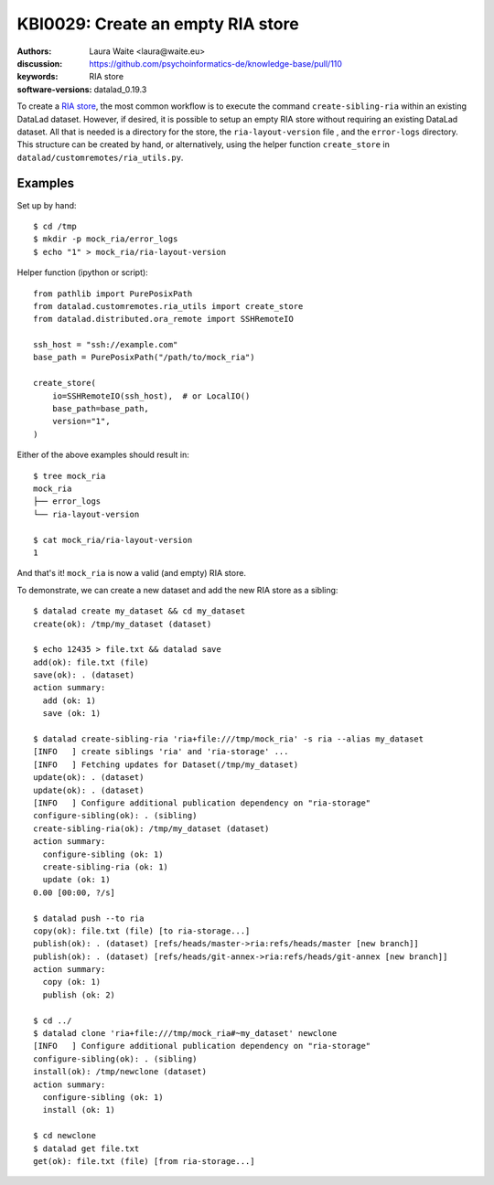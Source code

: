 .. index::
   single: datalad; RIA
.. highlight:: console

KBI0029: Create an empty RIA store
==================================

:authors: Laura Waite <laura@waite.eu>
:discussion: https://github.com/psychoinformatics-de/knowledge-base/pull/110
:keywords: RIA store
:software-versions: datalad_0.19.3

To create a `RIA store`_, the most common workflow is to execute the command
``create-sibling-ria`` within an existing DataLad dataset. However, if desired,
it is possible to setup an empty RIA store without requiring an existing
DataLad dataset. All that is needed is a directory for the store, the
``ria-layout-version`` file , and the ``error-logs`` directory. This structure
can be created by hand, or alternatively, using the helper function
``create_store`` in ``datalad/customremotes/ria_utils.py``.

Examples
--------

Set up by hand::

  $ cd /tmp
  $ mkdir -p mock_ria/error_logs
  $ echo "1" > mock_ria/ria-layout-version

Helper function (ipython or script)::

  from pathlib import PurePosixPath
  from datalad.customremotes.ria_utils import create_store
  from datalad.distributed.ora_remote import SSHRemoteIO

  ssh_host = "ssh://example.com"
  base_path = PurePosixPath("/path/to/mock_ria")

  create_store(
      io=SSHRemoteIO(ssh_host),  # or LocalIO()
      base_path=base_path,
      version="1",
  )

Either of the above examples should result in::

  $ tree mock_ria
  mock_ria
  ├── error_logs
  └── ria-layout-version

  $ cat mock_ria/ria-layout-version
  1

And that's it! ``mock_ria`` is now a valid (and empty) RIA store.

To demonstrate, we can create a new dataset and add the new RIA store as a sibling::

  $ datalad create my_dataset && cd my_dataset
  create(ok): /tmp/my_dataset (dataset)

  $ echo 12435 > file.txt && datalad save
  add(ok): file.txt (file)
  save(ok): . (dataset)
  action summary:
    add (ok: 1)
    save (ok: 1)

  $ datalad create-sibling-ria 'ria+file:///tmp/mock_ria' -s ria --alias my_dataset
  [INFO   ] create siblings 'ria' and 'ria-storage' ...
  [INFO   ] Fetching updates for Dataset(/tmp/my_dataset)
  update(ok): . (dataset)
  update(ok): . (dataset)
  [INFO   ] Configure additional publication dependency on "ria-storage"
  configure-sibling(ok): . (sibling)
  create-sibling-ria(ok): /tmp/my_dataset (dataset)
  action summary:
    configure-sibling (ok: 1)
    create-sibling-ria (ok: 1)
    update (ok: 1)
  0.00 [00:00, ?/s]

  $ datalad push --to ria
  copy(ok): file.txt (file) [to ria-storage...]
  publish(ok): . (dataset) [refs/heads/master->ria:refs/heads/master [new branch]]
  publish(ok): . (dataset) [refs/heads/git-annex->ria:refs/heads/git-annex [new branch]]
  action summary:
    copy (ok: 1)
    publish (ok: 2)

  $ cd ../
  $ datalad clone 'ria+file:///tmp/mock_ria#~my_dataset' newclone
  [INFO   ] Configure additional publication dependency on "ria-storage"
  configure-sibling(ok): . (sibling)
  install(ok): /tmp/newclone (dataset)
  action summary:
    configure-sibling (ok: 1)
    install (ok: 1)

  $ cd newclone
  $ datalad get file.txt
  get(ok): file.txt (file) [from ria-storage...]


.. _ria store: http://handbook.datalad.org/en/latest/beyond_basics/101-147-riastores.html
